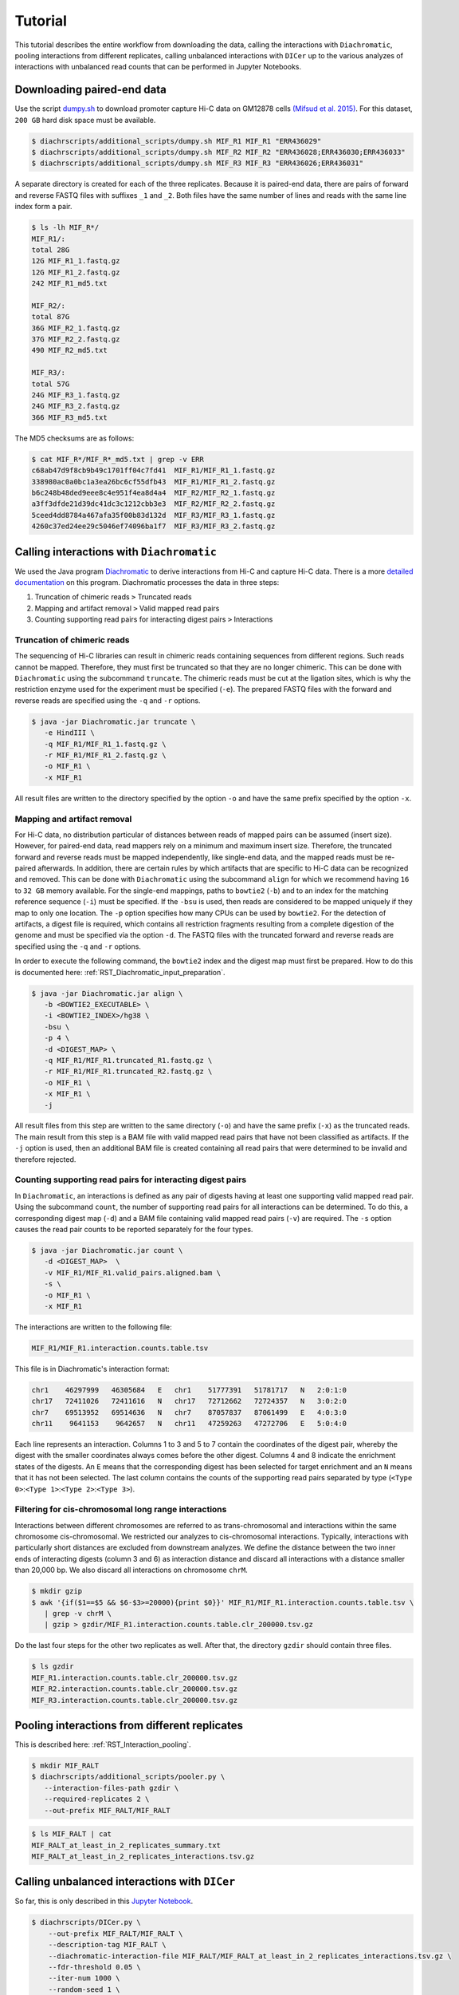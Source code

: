 .. _RST_tutorial:

########
Tutorial
########

This tutorial describes the entire workflow from downloading the data, calling the interactions with ``Diachromatic``,
pooling interactions from different replicates, calling unbalanced interactions with ``DICer`` up to the various
analyzes of interactions with unbalanced read counts that can be performed in Jupyter Notebooks.

.. image:: img/analysis_flowchart.png

***************************
Downloading paired-end data
***************************

Use the script
`dumpy.sh <https://github.com/TheJacksonLaboratory/diachrscripts/blob/develop/additional_scripts/dumpy.sh>`__
to download promoter capture Hi-C data on GM12878 cells
`(Mifsud et al. 2015) <https://pubmed.ncbi.nlm.nih.gov/25938943/>`_.
For this dataset, ``200 GB`` hard disk space must be available.


.. code-block:: console

    $ diachrscripts/additional_scripts/dumpy.sh MIF_R1 MIF_R1 "ERR436029"
    $ diachrscripts/additional_scripts/dumpy.sh MIF_R2 MIF_R2 "ERR436028;ERR436030;ERR436033"
    $ diachrscripts/additional_scripts/dumpy.sh MIF_R3 MIF_R3 "ERR436026;ERR436031"

A separate directory is created for each of the three replicates.
Because it is paired-end data, there are pairs of forward and reverse FASTQ files with
suffixes ``_1`` and ``_2``.
Both files have the same number of lines and reads with the same line index form a pair.

.. code-block:: console

    $ ls -lh MIF_R*/
    MIF_R1/:
    total 28G
    12G MIF_R1_1.fastq.gz
    12G MIF_R1_2.fastq.gz
    242 MIF_R1_md5.txt

    MIF_R2/:
    total 87G
    36G MIF_R2_1.fastq.gz
    37G MIF_R2_2.fastq.gz
    490 MIF_R2_md5.txt

    MIF_R3/:
    total 57G
    24G MIF_R3_1.fastq.gz
    24G MIF_R3_2.fastq.gz
    366 MIF_R3_md5.txt

The MD5 checksums are as follows:

.. code-block:: console

    $ cat MIF_R*/MIF_R*_md5.txt | grep -v ERR
    c68ab47d9f8cb9b49c1701ff04c7fd41  MIF_R1/MIF_R1_1.fastq.gz
    338980ac0a0bc1a3ea26bc6cf55dfb43  MIF_R1/MIF_R1_2.fastq.gz
    b6c248b48ded9eee8c4e951f4ea8d4a4  MIF_R2/MIF_R2_1.fastq.gz
    a3ff3dfde21d39dc41dc3c1212cbb3e3  MIF_R2/MIF_R2_2.fastq.gz
    5ceed4dd8784a467afa35f00b83d132d  MIF_R3/MIF_R3_1.fastq.gz
    4260c37ed24ee29c5046ef74096ba1f7  MIF_R3/MIF_R3_2.fastq.gz

******************************************
Calling interactions with ``Diachromatic``
******************************************

We used the Java program
`Diachromatic <https://www.ncbi.nlm.nih.gov/pmc/articles/PMC6678864/>`__
to derive interactions from Hi-C and capture Hi-C data.
There is a more
`detailed documentation <https://diachromatic.readthedocs.io/en/latest/index.html>`__
on this program.
Diachromatic processes the data in three steps:

1. Truncation of chimeric reads ``>`` Truncated reads
2. Mapping and artifact removal ``>`` Valid mapped read pairs
3. Counting supporting read pairs for interacting digest pairs ``>`` Interactions

Truncation of chimeric reads
============================

The sequencing of Hi-C libraries can result in chimeric reads containing sequences from different regions.
Such reads cannot be mapped.
Therefore, they must first be truncated so that they are no longer chimeric.
This can be done with ``Diachromatic`` using the subcommand ``truncate``.
The chimeric reads must be cut at the ligation sites, which is why the restriction enzyme used for the experiment must
be specified (``-e``).
The prepared FASTQ files with the forward and reverse reads are specified using the ``-q`` and ``-r`` options.

.. code-block:: console

    $ java -jar Diachromatic.jar truncate \
       -e HindIII \
       -q MIF_R1/MIF_R1_1.fastq.gz \
       -r MIF_R1/MIF_R1_2.fastq.gz \
       -o MIF_R1 \
       -x MIF_R1

All result files are written to the directory specified by the option ``-o`` and have the same prefix specified by the
option ``-x``.

Mapping and artifact removal
============================

For Hi-C data, no distribution particular of distances between reads of mapped pairs can be assumed (insert size).
However, for paired-end data, read mappers rely on a minimum and maximum insert size.
Therefore, the truncated forward and reverse reads must be mapped independently, like single-end data, and the mapped
reads must be re-paired afterwards.
In addition, there are certain rules by which artifacts that are specific to Hi-C data can be recognized and removed.
This can be done with ``Diachromatic`` using the subcommand ``align`` for which we recommend having ``16`` to ``32 GB``
memory available.
For the single-end mappings, paths to ``bowtie2`` (``-b``) and to an index for the matching reference sequence (``-i``)
must be specified. If the ``-bsu`` is used, then reads are considered to be mapped uniquely if they map to only one
location. The ``-p`` option specifies how many CPUs can be used by ``bowtie2``.
For the detection of artifacts, a digest file is required, which contains all restriction fragments resulting from a
complete digestion of the genome and must be specified via the option ``-d``.
The FASTQ files with the truncated forward and reverse reads are specified using the ``-q`` and ``-r`` options.

In order to execute the following command, the ``bowtie2`` index and the digest map must first be prepared.
How to do this is documented here: :ref:`RST_Diachromatic_input_preparation`.

.. code-block:: console

    $ java -jar Diachromatic.jar align \
       -b <BOWTIE2_EXECUTABLE> \
       -i <BOWTIE2_INDEX>/hg38 \
       -bsu \
       -p 4 \
       -d <DIGEST_MAP> \
       -q MIF_R1/MIF_R1.truncated_R1.fastq.gz \
       -r MIF_R1/MIF_R1.truncated_R2.fastq.gz \
       -o MIF_R1 \
       -x MIF_R1 \
       -j

All result files from this step are written to the same directory (``-o``) and have the same prefix (``-x``) as the
truncated reads.
The main result from this step is a BAM file with valid mapped read pairs that have not been classified as artifacts.
If the ``-j`` option is used, then an additional BAM file is created containing all read pairs that were determined to
be invalid and therefore rejected.

Counting supporting read pairs for interacting digest pairs
===========================================================

In ``Diachromatic``, an interactions is defined as any pair of digests having at least one supporting valid mapped read
pair. Using the subcommand ``count``, the number of supporting read pairs for all interactions can be determined.
To do this, a corresponding digest map (``-d``) and a BAM file containing valid mapped read pairs (``-v``) are required.
The ``-s`` option causes the read pair counts to be reported separately for the four types.

.. code-block:: console

    $ java -jar Diachromatic.jar count \
       -d <DIGEST_MAP>  \
       -v MIF_R1/MIF_R1.valid_pairs.aligned.bam \
       -s \
       -o MIF_R1 \
       -x MIF_R1

The interactions are written to the following file:

.. code-block:: console

    MIF_R1/MIF_R1.interaction.counts.table.tsv

This file is in Diachromatic's interaction format:

.. code-block:: console

    chr1    46297999   46305684   E   chr1    51777391   51781717   N   2:0:1:0
    chr17   72411026   72411616   N   chr17   72712662   72724357   N   3:0:2:0
    chr7    69513952   69514636   N   chr7    87057837   87061499   E   4:0:3:0
    chr11    9641153    9642657   N   chr11   47259263   47272706   E   5:0:4:0

Each line represents an interaction.
Columns 1 to 3 and 5 to 7 contain the coordinates of the digest pair,
whereby the digest with the smaller coordinates always comes before the other digest.
Columns 4 and 8 indicate the enrichment states of the digests.
An ``E`` means that the corresponding digest has been selected for target enrichment
and an ``N`` means that it has not been selected.
The last column contains the counts of the supporting read pairs separated by type
(``<Type 0>``:``<Type 1>``:``<Type 2>``:``<Type 3>``).

Filtering for cis-chromosomal long range interactions
=====================================================

Interactions between different chromosomes are referred to as trans-chromosomal and interactions within the same
chromosome cis-chromosomal.
We restricted our analyzes to cis-chromosomal interactions.
Typically, interactions with particularly short distances are excluded from downstream analyzes.
We define the distance between the two inner ends of interacting digests (column 3 and 6) as interaction distance
and discard all interactions with a distance smaller than 20,000 bp.
We also discard all interactions on chromosome ``chrM``.

.. code-block:: console

    $ mkdir gzip
    $ awk '{if($1==$5 && $6-$3>=20000){print $0}}' MIF_R1/MIF_R1.interaction.counts.table.tsv \
       | grep -v chrM \
       | gzip > gzdir/MIF_R1.interaction.counts.table.clr_200000.tsv.gz

Do the last four steps for the other two replicates as well.
After that, the directory ``gzdir`` should contain three files.

.. code-block:: console

    $ ls gzdir
    MIF_R1.interaction.counts.table.clr_200000.tsv.gz
    MIF_R2.interaction.counts.table.clr_200000.tsv.gz
    MIF_R3.interaction.counts.table.clr_200000.tsv.gz

**********************************************
Pooling interactions from different replicates
**********************************************

This is described here: :ref:`RST_Interaction_pooling`.

.. code-block:: console

    $ mkdir MIF_RALT
    $ diachrscripts/additional_scripts/pooler.py \
       --interaction-files-path gzdir \
       --required-replicates 2 \
       --out-prefix MIF_RALT/MIF_RALT

.. code-block:: console

    $ ls MIF_RALT | cat
    MIF_RALT_at_least_in_2_replicates_summary.txt
    MIF_RALT_at_least_in_2_replicates_interactions.tsv.gz


**********************************************
Calling unbalanced interactions with ``DICer``
**********************************************

So far, this is only described in this
`Jupyter Notebook <https://github.com/TheJacksonLaboratory/diachrscripts/blob/develop/jupyter_notebooks/Demonstration_of_DICer.ipynb>`__.

.. code-block:: console

    $ diachrscripts/DICer.py \
        --out-prefix MIF_RALT/MIF_RALT \
        --description-tag MIF_RALT \
        --diachromatic-interaction-file MIF_RALT/MIF_RALT_at_least_in_2_replicates_interactions.tsv.gz \
        --fdr-threshold 0.05 \
        --iter-num 1000 \
        --random-seed 1 \
        --thread-num 4

``DICer``` generates a file with the evaluated and categorized interactions and several files with statistics on the
various processing steps.

.. code-block:: console

    $ ls MIF_RALT | cat
    MIF_RALT_at_least_in_2_replicates_summary.txt
    MIF_RALT_at_least_in_2_replicates_interactions.tsv.gz
    MIF_RALT_evaluated_and_categorized_interactions.tsv.gz
    MIF_RALT_randomization_histogram_at_001.pdf
    MIF_RALT_randomization_histogram_at_005.pdf
    MIF_RALT_randomization_histogram_at_010.pdf
    MIF_RALT_randomization_histogram_at_threshold.pdf
    MIF_RALT_randomization_plot.pdf
    MIF_RALT_randomization_table.txt
    MIF_RALT_reports.txt

The format of the interaction file corresponds to the Diachromatic interaction format with two additional columns for
a score to evaluate the imbalances in the four counts and the interaction category.
Here is one line for each category as an example:

.. code-block:: console

    chr1   245051445   245057234   N   chr1   245133022   245136428   E   16:0:0:6   6.62   DIX
    chr21   18333585    18336116   N   chr21   18782489    18791793   E   4:0:0:3    2.11   DI
    chrX   151978880   151979018   N   chrX   152449365   152452950   E   11:3:7:7   1.03   UIR
    chr1    31956115    31963217   N   chr1    32695361    32706402   E   1:2:2:2    0.30   UI

The tags for the interaction categories have the following meanings:

+-----------+--------------------------------------------------------------+
| Category  | Meaning                                                      |
+===========+==============================================================+
| ``DIX``   | Unbalanced counts no reference interaction could be selected |
+-----------+--------------------------------------------------------------+
| ``DI``    | Unbalanced counts reference interaction could be selected    |
+-----------+--------------------------------------------------------------+
| ``UIR``   | Balanced counts selected as reference interaction            |
+-----------+--------------------------------------------------------------+
| ``UI``    | Balanced counts not selected as reference interaction        |
+-----------+--------------------------------------------------------------+

******************************************************
Performing various analyzes on unbalanced interactions
******************************************************

We have implemented all analyzes following the calling of unbalanced interactions in different Jupyter Notebooks.
The ``DiachromaticInteractionSet`` is the central data structure in all of these analyzes.
It can be created from an interaction file generated with ``DICer``.

.. code-block:: python

    from diachr import DiachromaticInteractionSet
    d11_interaction_set = DiachromaticInteractionSet()
    d11_interaction_set.parse_file(
        i_file = "MIF_RALT/MIF_RALT_evaluated_and_categorized_interactions.tsv.gz",
        verbose = True)

Interaction distances
=====================

See this
`notebook <https://github.com/TheJacksonLaboratory/diachrscripts/blob/develop/jupyter_notebooks/interaction_frequency_distance_analysis.ipynb>`__
and this
`one <https://github.com/TheJacksonLaboratory/diachrscripts/blob/develop/jupyter_notebooks/interaction_frequency_distance_analysis_2.ipynb>`__.


Frequencies of read types and configurations of interactions
============================================================

See this
`notebook <https://github.com/TheJacksonLaboratory/diachrscripts/blob/develop/jupyter_notebooks/read_pair_and_interaction_types.ipynb>`__.

Representation of interactions in triangle heatmaps
===================================================

See this
`notebook <https://github.com/TheJacksonLaboratory/diachrscripts/blob/develop/jupyter_notebooks/dtvis.ipynb>`__.

Classification of baited digests
================================

See this
`notebook <https://github.com/TheJacksonLaboratory/diachrscripts/blob/develop/jupyter_notebooks/interactions_at_baited_digests_select_baited_digests.ipynb>`__.

TAD boundaries
==============

See this
`notebook <https://github.com/TheJacksonLaboratory/diachrscripts/blob/develop/jupyter_notebooks/tad_boundaries.ipynb>`__.


